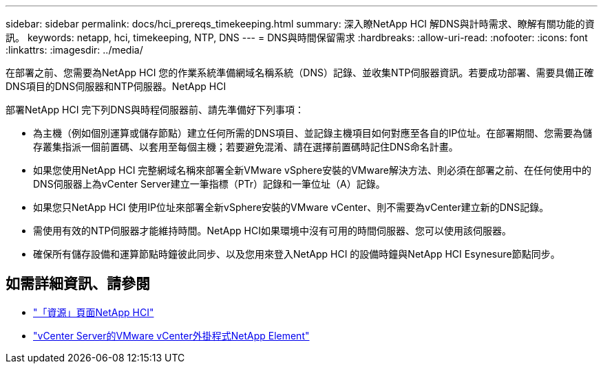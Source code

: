 ---
sidebar: sidebar 
permalink: docs/hci_prereqs_timekeeping.html 
summary: 深入瞭NetApp HCI 解DNS與計時需求、瞭解有關功能的資訊。 
keywords: netapp, hci, timekeeping, NTP, DNS 
---
= DNS與時間保留需求
:hardbreaks:
:allow-uri-read: 
:nofooter: 
:icons: font
:linkattrs: 
:imagesdir: ../media/


[role="lead"]
在部署之前、您需要為NetApp HCI 您的作業系統準備網域名稱系統（DNS）記錄、並收集NTP伺服器資訊。若要成功部署、需要具備正確DNS項目的DNS伺服器和NTP伺服器。NetApp HCI

部署NetApp HCI 完下列DNS與時程伺服器前、請先準備好下列事項：

* 為主機（例如個別運算或儲存節點）建立任何所需的DNS項目、並記錄主機項目如何對應至各自的IP位址。在部署期間、您需要為儲存叢集指派一個前置碼、以套用至每個主機；若要避免混淆、請在選擇前置碼時記住DNS命名計畫。
* 如果您使用NetApp HCI 完整網域名稱來部署全新VMware vSphere安裝的VMware解決方法、則必須在部署之前、在任何使用中的DNS伺服器上為vCenter Server建立一筆指標（PTr）記錄和一筆位址（A）記錄。
* 如果您只NetApp HCI 使用IP位址來部署全新vSphere安裝的VMware vCenter、則不需要為vCenter建立新的DNS記錄。
* 需使用有效的NTP伺服器才能維持時間。NetApp HCI如果環境中沒有可用的時間伺服器、您可以使用該伺服器。
* 確保所有儲存設備和運算節點時鐘彼此同步、以及您用來登入NetApp HCI 的設備時鐘與NetApp HCI Esynesure節點同步。


[discrete]
== 如需詳細資訊、請參閱

* https://www.netapp.com/hybrid-cloud/hci-documentation/["「資源」頁面NetApp HCI"^]
* https://docs.netapp.com/us-en/vcp/index.html["vCenter Server的VMware vCenter外掛程式NetApp Element"^]

